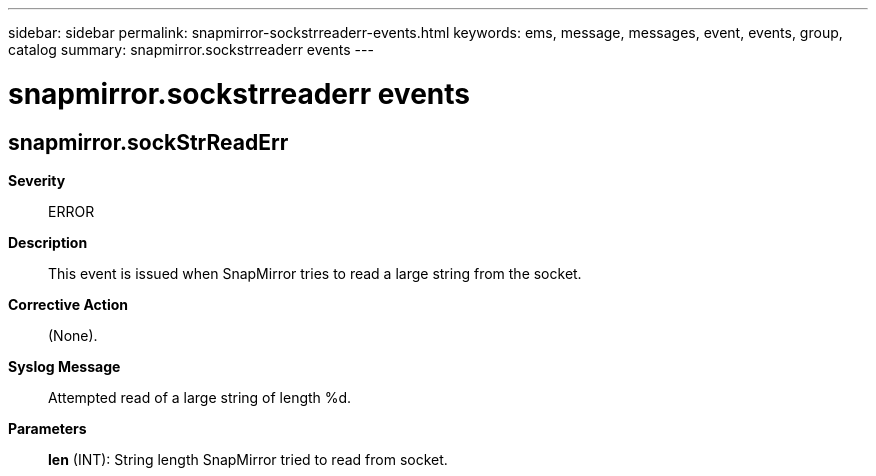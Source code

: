 ---
sidebar: sidebar
permalink: snapmirror-sockstrreaderr-events.html
keywords: ems, message, messages, event, events, group, catalog
summary: snapmirror.sockstrreaderr events
---

= snapmirror.sockstrreaderr events
:toc: macro
:toclevels: 1
:hardbreaks:
:nofooter:
:icons: font
:linkattrs:
:imagesdir: ./media/

== snapmirror.sockStrReadErr
*Severity*::
ERROR
*Description*::
This event is issued when SnapMirror tries to read a large string from the socket.
*Corrective Action*::
(None).
*Syslog Message*::
Attempted read of a large string of length %d.
*Parameters*::
*len* (INT): String length SnapMirror tried to read from socket.
